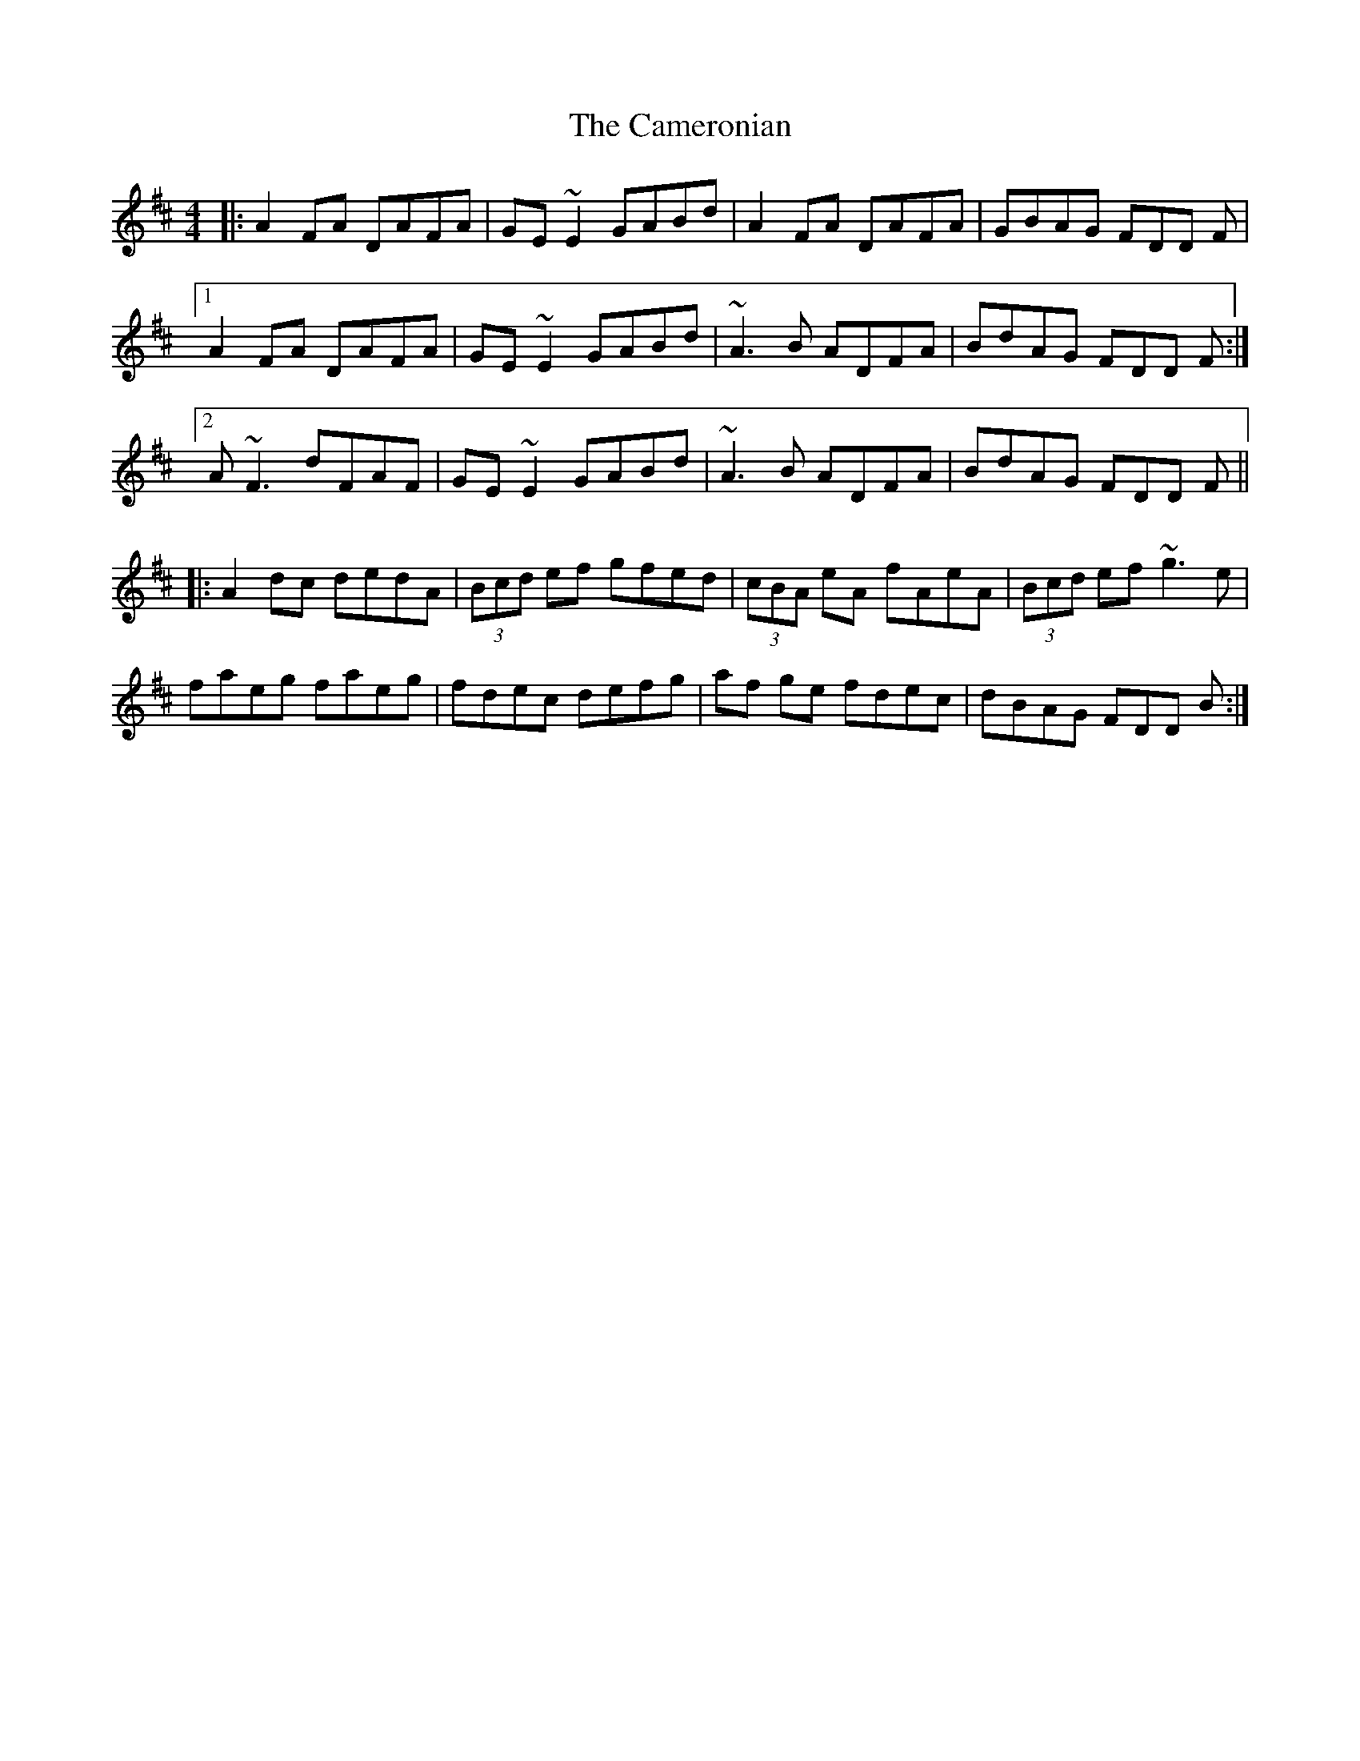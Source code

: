 X: 5935
T: Cameronian, The
R: reel
M: 4/4
K: Dmajor
|:A2 FA DAFA|GE~E2 GABd|A2 FA DAFA|GBAG FDD F|
[1 A2 FA DAFA|GE~E2 GABd|~A3 B ADFA|BdAG FDD F:|
[2 A ~F3 dFAF|GE~E2 GABd|~A3 B ADFA|BdAG FDD F||
|:A2dc dedA|(3Bcd ef gfed|(3cBA eA fAeA|(3Bcd ef ~g3e|
faeg faeg|fdec defg|af ge fdec|dBAG FDD B:|

